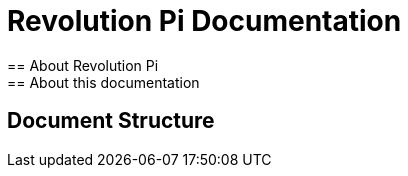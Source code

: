 = Revolution Pi Documentation
== About Revolution Pi
== About this documentation
== Document Structure
